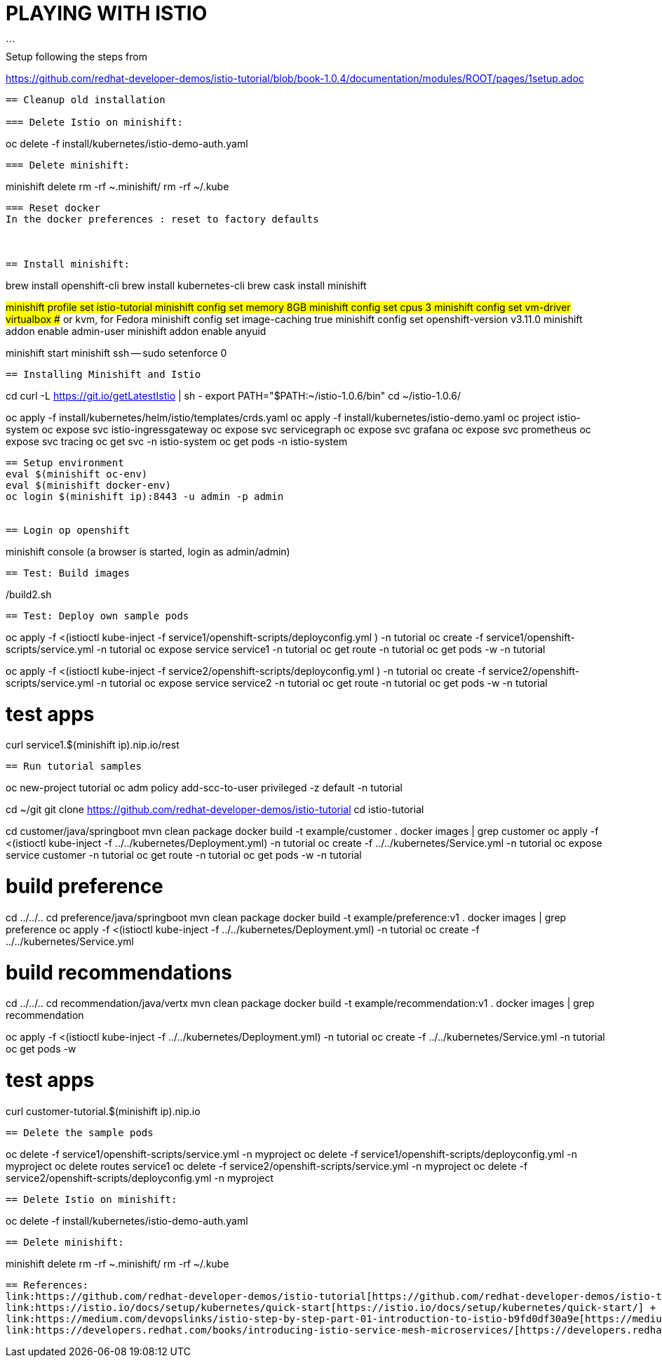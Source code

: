 = PLAYING WITH ISTIO
```
Setup following the steps from:
https://github.com/redhat-developer-demos/istio-tutorial/blob/book-1.0.4/documentation/modules/ROOT/pages/1setup.adoc
```


== Cleanup old installation

=== Delete Istio on minishift:
```
oc delete -f install/kubernetes/istio-demo-auth.yaml
```

=== Delete minishift:
```
minishift delete
rm -rf ~.minishift/
rm -rf ~/.kube
```

=== Reset docker
In the docker preferences : reset to factory defaults



== Install minishift:
```
brew install openshift-cli
brew install kubernetes-cli
brew cask install minishift


#minishift profile set istio-tutorial
minishift config set memory 8GB
minishift config set cpus 3
minishift config set vm-driver virtualbox ## or kvm, for Fedora
minishift config set image-caching true
minishift config set openshift-version v3.11.0
minishift addon enable admin-user
minishift addon enable anyuid

minishift start
minishift ssh -- sudo setenforce 0
```


== Installing Minishift and Istio
```
cd
curl -L https://git.io/getLatestIstio | sh -
export PATH="$PATH:~/istio-1.0.6/bin"
cd ~/istio-1.0.6/

oc apply -f install/kubernetes/helm/istio/templates/crds.yaml
oc apply -f install/kubernetes/istio-demo.yaml
oc project istio-system
oc expose svc istio-ingressgateway
oc expose svc servicegraph
oc expose svc grafana
oc expose svc prometheus
oc expose svc tracing
oc get svc -n istio-system
oc get pods -n istio-system
```

== Setup environment
eval $(minishift oc-env)
eval $(minishift docker-env)
oc login $(minishift ip):8443 -u admin -p admin


== Login op openshift
```
minishift console
(a browser is started, login as admin/admin)
```
== Test: Build images
```
./build1.sh
./build2.sh
```

== Test: Deploy own sample pods
```
oc apply -f <(istioctl kube-inject -f service1/openshift-scripts/deployconfig.yml ) -n tutorial
oc create -f service1/openshift-scripts/service.yml -n tutorial
oc expose service service1 -n tutorial
oc get route -n tutorial
oc get pods -w -n tutorial


oc apply -f <(istioctl kube-inject -f service2/openshift-scripts/deployconfig.yml ) -n tutorial
oc create -f service2/openshift-scripts/service.yml -n tutorial
oc expose service service2 -n tutorial
oc get route -n tutorial
oc get pods -w -n tutorial

# test apps
curl service1.$(minishift ip).nip.io/rest

```

== Run tutorial samples
```
oc new-project tutorial
oc adm policy add-scc-to-user privileged -z default -n tutorial

cd ~/git
git clone https://github.com/redhat-developer-demos/istio-tutorial
cd istio-tutorial


cd customer/java/springboot
mvn clean package
docker build -t example/customer .
docker images | grep customer
oc apply -f <(istioctl kube-inject -f ../../kubernetes/Deployment.yml) -n tutorial
oc create -f ../../kubernetes/Service.yml -n tutorial
oc expose service customer -n tutorial
oc get route -n tutorial
oc get pods -w -n tutorial


# build preference
cd ../../..
cd preference/java/springboot
mvn clean package
docker build -t example/preference:v1 .
docker images | grep preference
oc apply -f <(istioctl kube-inject -f ../../kubernetes/Deployment.yml) -n tutorial
oc create -f ../../kubernetes/Service.yml

# build recommendations
cd ../../..
cd recommendation/java/vertx
mvn clean package
docker build -t example/recommendation:v1 .
docker images | grep recommendation

oc apply -f <(istioctl kube-inject -f ../../kubernetes/Deployment.yml) -n tutorial
oc create -f ../../kubernetes/Service.yml -n tutorial
oc get pods -w

# test apps
curl customer-tutorial.$(minishift ip).nip.io

```




== Delete the sample pods
```
oc delete -f service1/openshift-scripts/service.yml -n myproject
oc delete -f service1/openshift-scripts/deployconfig.yml -n myproject
oc delete routes service1
oc delete -f service2/openshift-scripts/service.yml -n myproject
oc delete -f service2/openshift-scripts/deployconfig.yml -n myproject
```


== Delete Istio on minishift:
```
oc delete -f install/kubernetes/istio-demo-auth.yaml
```

== Delete minishift:
```
minishift delete
rm -rf ~.minishift/
rm -rf ~/.kube
```




== References:
link:https://github.com/redhat-developer-demos/istio-tutorial[https://github.com/redhat-developer-demos/istio-tutorial] +
link:https://istio.io/docs/setup/kubernetes/quick-start[https://istio.io/docs/setup/kubernetes/quick-start/] +
link:https://medium.com/devopslinks/istio-step-by-step-part-01-introduction-to-istio-b9fd0df30a9e[https://medium.com/devopslinks/istio-step-by-step-part-01-introduction-to-istio-b9fd0df30a9e] +
link:https://developers.redhat.com/books/introducing-istio-service-mesh-microservices/[https://developers.redhat.com/books/introducing-istio-service-mesh-microservices/]

